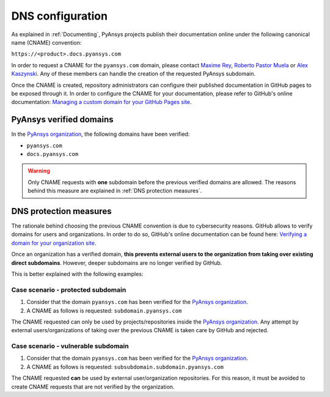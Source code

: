 DNS configuration
=================

As explained in :ref:`Documenting`, PyAnsys projects publish their documentation
online under the following canonical name (CNAME) convention:

``https://<product>.docs.pyansys.com``

In order to request a CNAME for the ``pyansys.com`` domain, please contact
`Maxime Rey`_, `Roberto Pastor Muela`_ or `Alex Kaszynski`_. Any of these members
can handle the creation of the requested PyAnsys subdomain.

Once the CNAME is created, repository administrators can configure their published
documentation in GitHub pages to be exposed through it. In order to configure the CNAME
for your documentation, please refer to GitHub's online documentation:
`Managing a custom domain for your GitHub Pages site`_.

PyAnsys verified domains
------------------------

In the `PyAnsys organization`_, the following domains have been verified:

* ``pyansys.com``
* ``docs.pyansys.com``

.. warning::

    Only CNAME requests with **one** subdomain before the previous verified
    domains are allowed. The reasons behind this measure are explained in
    :ref:`DNS protection measures`.

DNS protection measures
-----------------------

The rationale behind choosing the previous CNAME convention is due to cybersecurity reasons.
GitHub allows to verify domains for users and organizations. In order to do so, GitHub's online
documentation can be found here: `Verifying a domain for your organization site`_.

Once an organization has a verified domain, **this prevents external users to the organization from
taking over existing direct subdomains**. However, deeper subdomains are no longer verified by
GitHub.

This is better explained with the following examples:

Case scenario - **protected** subdomain
~~~~~~~~~~~~~~~~~~~~~~~~~~~~~~~~~~~~~~~

#. Consider that the domain ``pyansys.com`` has been verified for the `PyAnsys organization`_.
#. A CNAME as follows is requested: ``subdomain.pyansys.com``

The CNAME requested can only be used by projects/repositories inside the `PyAnsys organization`_.
Any attempt by external users/organizations of taking over the previous CNAME is taken
care by GitHub and rejected.

Case scenario - **vulnerable** subdomain
~~~~~~~~~~~~~~~~~~~~~~~~~~~~~~~~~~~~~~~~

#. Consider that the domain ``pyansys.com`` has been verified for the `PyAnsys organization`_.
#. A CNAME as follows is requested: ``subsubdomain.subdomain.pyansys.com``

The CNAME requested **can** be used  by external user/organization repositories. For this reason,
it must be avoided to create CNAME requests that are not verified by the organization.


..
   Links

.. _PyAnsys DNS Zones: https://portal.azure.com/#@ansys.com/resource/subscriptions/2870ae10-53f8-46b1-8971-93761377c38b/resourceGroups/pyansys/providers/Microsoft.Network/dnszones/pyansys.com/overview
.. _Maxime Rey: https://teams.microsoft.com/l/chat/0/0?users=maxime.rey@ansys.com
.. _Roberto Pastor Muela: https://teams.microsoft.com/l/chat/0/0?users=roberto.pastormuela@ansys.com
.. _Alex Kaszynski: https://teams.microsoft.com/l/chat/0/0?users=alexander.kaszynski@ansys.com
.. _PyAnsys organization: https://github.com/pyansys
.. _Managing a custom domain for your GitHub Pages site: https://docs.github.com/en/pages/configuring-a-custom-domain-for-your-github-pages-site/managing-a-custom-domain-for-your-github-pages-site
.. _Verifying a domain for your organization site: https://docs.github.com/en/pages/configuring-a-custom-domain-for-your-github-pages-site/verifying-your-custom-domain-for-github-pages#verifying-a-domain-for-your-organization-site